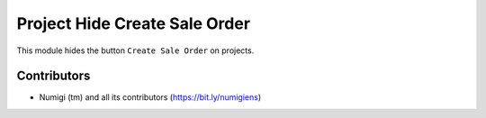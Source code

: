 Project Hide Create Sale Order
==============================
This module hides the button ``Create Sale Order`` on projects.

.. image:: static/description/project_form.png

Contributors
------------
* Numigi (tm) and all its contributors (https://bit.ly/numigiens)
